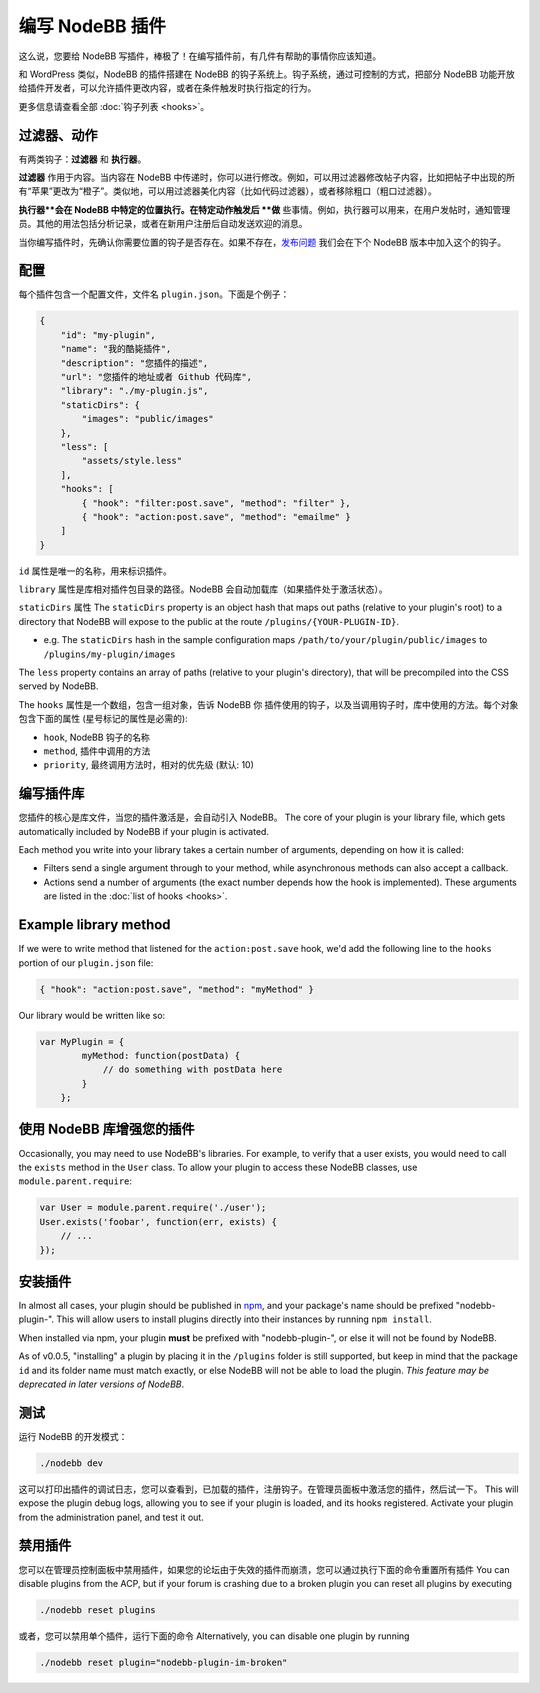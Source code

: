 编写 NodeBB 插件
==========================

这么说，您要给 NodeBB 写插件，棒极了！在编写插件前，有几件有帮助的事情你应该知道。

和 WordPress 类似，NodeBB 的插件搭建在 NodeBB 的钩子系统上。钩子系统，通过可控制的方式，把部分 NodeBB 功能开放给插件开发者，可以允许插件更改内容，或者在条件触发时执行指定的行为。

更多信息请查看全部 :doc:`钩子列表 <hooks>`。

过滤器、动作
------------------

有两类钩子：**过滤器** 和 **执行器**。

**过滤器** 作用于内容。当内容在 NodeBB 中传递时，你可以进行修改。例如，可以用过滤器修改帖子内容，比如把帖子中出现的所有“苹果”更改为“橙子”。类似地，可以用过滤器美化内容（比如代码过滤器），或者移除粗口（粗口过滤器）。


**执行器**会在 NodeBB 中特定的位置执行。在特定动作触发后 **做** 些事情。例如，执行器可以用来，在用户发帖时，通知管理员。其他的用法包括分析记录，或者在新用户注册后自动发送欢迎的消息。


当你编写插件时，先确认你需要位置的钩子是否存在。如果不存在，`发布问题 <https://github.com/NodeBB/NodeBB/issues>`_ 我们会在下个 NodeBB 版本中加入这个的钩子。


配置
------------------

每个插件包含一个配置文件，文件名 ``plugin.json``。下面是个例子：

.. code:: json

    {
        "id": "my-plugin",
        "name": "我的酷毙插件",
        "description": "您插件的描述",
        "url": "您插件的地址或者 Github 代码库",
        "library": "./my-plugin.js",
        "staticDirs": {
            "images": "public/images"
        },
        "less": [
            "assets/style.less"
        ],
        "hooks": [
            { "hook": "filter:post.save", "method": "filter" },
            { "hook": "action:post.save", "method": "emailme" }
        ]
    }

``id`` 属性是唯一的名称，用来标识插件。

``library`` 属性是库相对插件包目录的路径。NodeBB 会自动加载库（如果插件处于激活状态）。

``staticDirs`` 属性
The ``staticDirs`` property is an object hash that maps out paths (relative to your plugin's root) to a directory that NodeBB will expose to the public at the route ``/plugins/{YOUR-PLUGIN-ID}``.

* e.g. The ``staticDirs`` hash in the sample configuration maps ``/path/to/your/plugin/public/images`` to ``/plugins/my-plugin/images``

The ``less`` property contains an array of paths (relative to your plugin's directory), that will be precompiled into the CSS served by NodeBB.

The ``hooks`` 属性是一个数组，包含一组对象，告诉 NodeBB 你 插件使用的钩子，以及当调用钩子时，库中使用的方法。每个对象包含下面的属性 (星号标记的属性是必需的):

* ``hook``, NodeBB 钩子的名称
* ``method``, 插件中调用的方法
* ``priority``, 最终调用方法时，相对的优先级 (默认: 10)

编写插件库
------------------

您插件的核心是库文件，当您的插件激活是，会自动引入 NodeBB。
The core of your plugin is your library file, which gets automatically included by NodeBB if your plugin is activated.

Each method you write into your library takes a certain number of arguments, depending on how it is called:

* Filters send a single argument through to your method, while asynchronous methods can also accept a callback.
* Actions send a number of arguments (the exact number depends how the hook is implemented). These arguments are listed in the :doc:`list of hooks <hooks>`.

Example library method
------------------

If we were to write method that listened for the ``action:post.save`` hook, we'd add the following line to the ``hooks`` portion of our ``plugin.json`` file:

.. code:: json

    { "hook": "action:post.save", "method": "myMethod" }

Our library would be written like so:

.. code:: javascript

    var MyPlugin = {
            myMethod: function(postData) {
                // do something with postData here
            }
        };

使用 NodeBB 库增强您的插件
------------------

Occasionally, you may need to use NodeBB's libraries. For example, to verify that a user exists, you would need to call the ``exists`` method in the ``User`` class. To allow your plugin to access these NodeBB classes, use ``module.parent.require``:

.. code:: javascript

    var User = module.parent.require('./user');
    User.exists('foobar', function(err, exists) {
        // ...
    });

安装插件
------------------

In almost all cases, your plugin should be published in `npm <https://npmjs.org/>`_, and your package's name should be prefixed "nodebb-plugin-". This will allow users to install plugins directly into their instances by running ``npm install``.

When installed via npm, your plugin **must** be prefixed with "nodebb-plugin-", or else it will not be found by NodeBB.

As of v0.0.5, "installing" a plugin by placing it in the ``/plugins`` folder is still supported, but keep in mind that the package ``id`` and its folder name must match exactly, or else NodeBB will not be able to load the plugin. *This feature may be deprecated in later versions of NodeBB*.

测试
------------------

运行 NodeBB 的开发模式：

.. code::

    ./nodebb dev

这可以打印出插件的调试日志，您可以查看到，已加载的插件，注册钩子。在管理员面板中激活您的插件，然后试一下。
This will expose the plugin debug logs, allowing you to see if your plugin is loaded, and its hooks registered. Activate your plugin from the administration panel, and test it out.

禁用插件
-------------------

您可以在管理员控制面板中禁用插件，如果您的论坛由于失效的插件而崩溃，您可以通过执行下面的命令重置所有插件
You can disable plugins from the ACP, but if your forum is crashing due to a broken plugin you can reset all plugins by executing

.. code::

    ./nodebb reset plugins

或者，您可以禁用单个插件，运行下面的命令
Alternatively, you can disable one plugin by running

.. code::

    ./nodebb reset plugin="nodebb-plugin-im-broken"